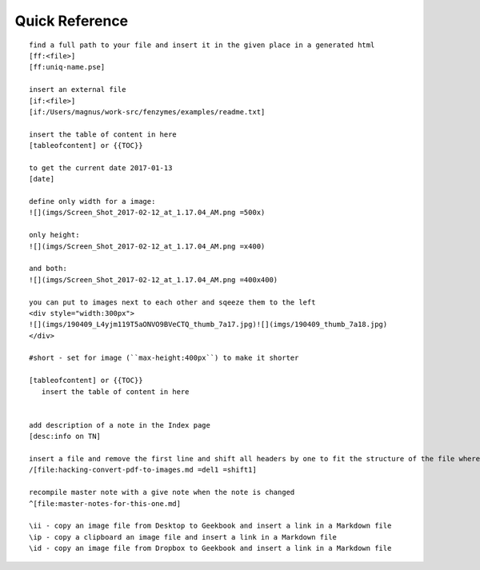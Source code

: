 Quick Reference
=================================================================

::

     find a full path to your file and insert it in the given place in a generated html
     [ff:<file>]
     [ff:uniq-name.pse]

     insert an external file
     [if:<file>]
     [if:/Users/magnus/work-src/fenzymes/examples/readme.txt]

     insert the table of content in here
     [tableofcontent] or {{TOC}}

     to get the current date 2017-01-13
     [date]

     define only width for a image:
     ![](imgs/Screen_Shot_2017-02-12_at_1.17.04_AM.png =500x)

     only height:
     ![](imgs/Screen_Shot_2017-02-12_at_1.17.04_AM.png =x400)

     and both:
     ![](imgs/Screen_Shot_2017-02-12_at_1.17.04_AM.png =400x400)

     you can put to images next to each other and sqeeze them to the left
     <div style="width:300px">
     ![](imgs/190409_L4yjm119T5aONVO9BVeCTQ_thumb_7a17.jpg)![](imgs/190409_thumb_7a18.jpg)
     </div>

     #short - set for image (``max-height:400px``) to make it shorter

     [tableofcontent] or {{TOC}}
        insert the table of content in here


     add description of a note in the Index page
     [desc:info on TN]

     insert a file and remove the first line and shift all headers by one to fit the structure of the file where you import to
     /[file:hacking-convert-pdf-to-images.md =del1 =shift1]
     
     recompile master note with a give note when the note is changed
     ^[file:master-notes-for-this-one.md]

     \ii - copy an image file from Desktop to Geekbook and insert a link in a Markdown file
     \ip - copy a clipboard an image file and insert a link in a Markdown file
     \id - copy an image file from Dropbox to Geekbook and insert a link in a Markdown file
